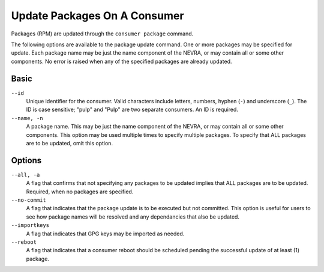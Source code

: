 Update Packages On A Consumer
-----------------------------

Packages (RPM) are updated through the ``consumer package`` command.

The following options are available to the package update command.  One or more
packages may be specified for update.  Each package name may be just the name component
of the NEVRA, or may contain all or some other components.  No error is raised when any
of the specified packages are already updated.

Basic
^^^^^

``--id``
  Unique identifier for the consumer. Valid characters include letters,
  numbers, hyphen (``-``) and underscore (``_``). The ID is case sensitive;
  "pulp" and "Pulp" are two separate consumers. An ID is required.

``--name, -n``
  A package name.  This may be just the name component of the NEVRA, or may
  contain all or some other components.  This option may be used multiple
  times to specify multiple packages.  To specify that ALL packages are to
  be updated, omit this option.

Options
^^^^^^^

``--all, -a``
  A flag that confirms that not specifying any packages to be updated
  implies that ALL packages are to be updated.  Required, when no packages
  are specified.

``--no-commit``
  A flag that indicates that the package update is to be executed but not
  committed.  This option is useful for users to see how package names will be
  resolved and any dependancies that also be updated.

``--importkeys``
  A flag that indicates that GPG keys may be imported as needed.

``--reboot``
  A flag that indicates that a consumer reboot should be scheduled pending
  the successful update of at least (1) package.